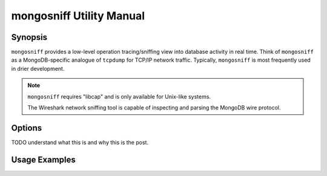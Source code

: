 =========================
mongosniff Utility Manual
=========================

Synopsis
--------

``mongosniff`` provides a low-level operation tracing/sniffing view
into database activity in real time. Think of ``mongosniff`` as a
MongoDB-specific analogue of ``tcpdump`` for TCP/IP network
traffic. Typically, ``mongosniff`` is most frequently used in drier
development.

.. note::

   ``mongosniff`` requires "libcap" and is only available for
   Unix-like systems.

   The Wireshark network sniffing tool is capable of inspecting and
   parsing the MongoDB wire protocol.

Options
-------

.. program:: mongosniff

.. option:: --help

   Returns a basic help and usage text.

.. option:: --forward <host>:<port>

   Declares a host to forward all parsed requests to another
   ``mongod`` instance. Specify host name and port in the
   "``<host>:<port>``" format.

TODO understand what this is and why this is the post.

.. option:: --source <NET [interface]>, <FILE [filename]>

   Specifies source material to inspect. Use "``--source NET
   [interface]``" to inspect traffic from a network interface
   (e.g. ``eth0`` or ``lo``.) Use "``--source FILE [filename]``" to
   read captured packets in :term:`pcap` format.

.. option::  --objcheck

   Modifies the behavior to *only* display invalid BSON objects and
   nothing else.

.. option:: <port>

   Specifies alternate ports to sniff for traffic. By default,
   ``mongosniff`` watches for MongoDB traffic on port 27017. Append
   multiple port numbers to the end of ``mongosniff`` to monitor
   traffic on multiple ports.

Usage Examples
--------------


